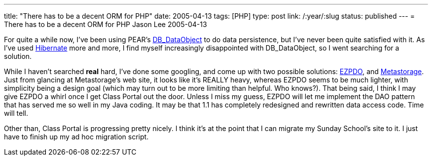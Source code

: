 ---
title: "There has to be a decent ORM for PHP"
date: 2005-04-13
tags: [PHP]
type: post
link: /:year/:slug
status: published
---
= There has to be a decent ORM for PHP
Jason Lee
2005-04-13


For quite a while now, I've been using PEAR's http://pear.php.net/manual/en/package.database.db-dataobject.php[DB_DataObject] to do data persistence, but I've never been quite satisfied with it.  As I've used http://www.hibernate.org/[Hibernate] more and more, I find myself increasingly disappointed with DB_DataObject, so I went searching for a solution.
// more

While I haven't searched *real* hard, I've done some googling, and come up with two possible solutions:  http://www.ezpdo.net/[EZPDO], and link:#metastorage[Metastorage].  Just from glancing at Metastorage's web site, it looks like it's REALLY heavy, whereas EZPDO seems to be much lighter, with simplicity being a design goal (which may turn out to be more limiting than helpful.  Who knows?).  That being said, I think I may give EZPDO a whirl once I get Class Portal out the door.  Unless I miss my guess, EZPDO will let me implement the DAO pattern that has served me so well in my Java coding.  It may be that 1.1 has completely redesigned and rewritten data access code.  Time will tell.

Other than, Class Portal is progressing pretty nicely.  I think it's at the point that I can migrate my Sunday School's site to it.  I just have to finish up my ad hoc migration script.
